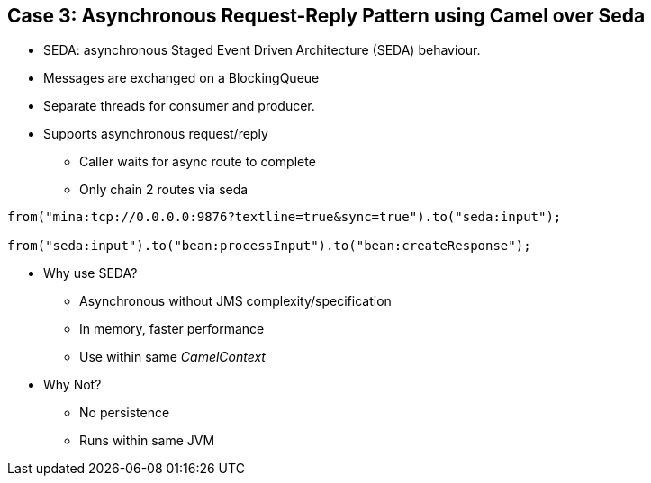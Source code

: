 // Asciidoctor attributes

== Case 3: Asynchronous Request-Reply Pattern using Camel over Seda

* SEDA: asynchronous Staged Event Driven Architecture (SEDA) behaviour.
* Messages are exchanged on a BlockingQueue 
* Separate threads for consumer and producer.

* Supports asynchronous request/reply
** Caller waits for async route to complete
** Only chain 2 routes via seda

[source, java]
----

from("mina:tcp://0.0.0.0:9876?textline=true&sync=true").to("seda:input");
 
from("seda:input").to("bean:processInput").to("bean:createResponse");

----

* Why use SEDA?
** Asynchronous without JMS complexity/specification
** In memory, faster performance
** Use within same _CamelContext_

* Why Not?
** No persistence
** Runs within same JVM

ifdef::audioscript[]
audio::audio/m01p11_case_3:_asynchronous_requestreply_pattern_using_camel_over_seda.mp3[]
endif::[]

ifdef::showscript[]
[.notes]
****
//tag::snippet[]

== TITLE

//end::snippet[]
****
endif::[]
